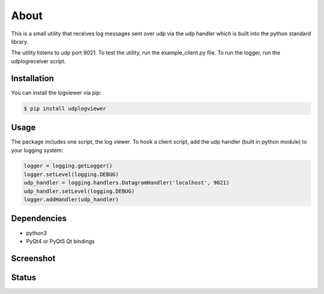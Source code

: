 

About
=====

This is a small utility that receives log messages sent over udp via the udp
handler which is built into the python standard library.

The utility listens to udp port 9021. To test the utility, run the example_client.py
file. To run the logger, run the udplogreceiver script.

Installation
------------

You can install the logviewer via pip:

.. code:: bash

  $ pip install udplogviewer


Usage
-----

The package includes one script, the log viewer. To hook a client script, add
the udp handler (built in python module) to your logging system:

.. code:: python

    logger = logging.getLogger()
    logger.setLevel(logging.DEBUG)
    udp_handler = logging.handlers.DatagramHandler('localhost', 9021)
    udp_handler.setLevel(logging.DEBUG)
    logger.addHandler(udp_handler)


Dependencies
------------

- python3
- PyQt4 or PyQt5 Qt bindings


Screenshot
----------

.. image:: screenshot.png


Status
------

.. image:: https://pypip.in/download/udplogviewer/badge.svg
    :target: https://pypi.python.org/pypi/udplogviewer

.. image:: https://pypip.in/version/udplogviewer/badge.svg
    :target: https://pypi.python.org/pypi/udplogviewer
